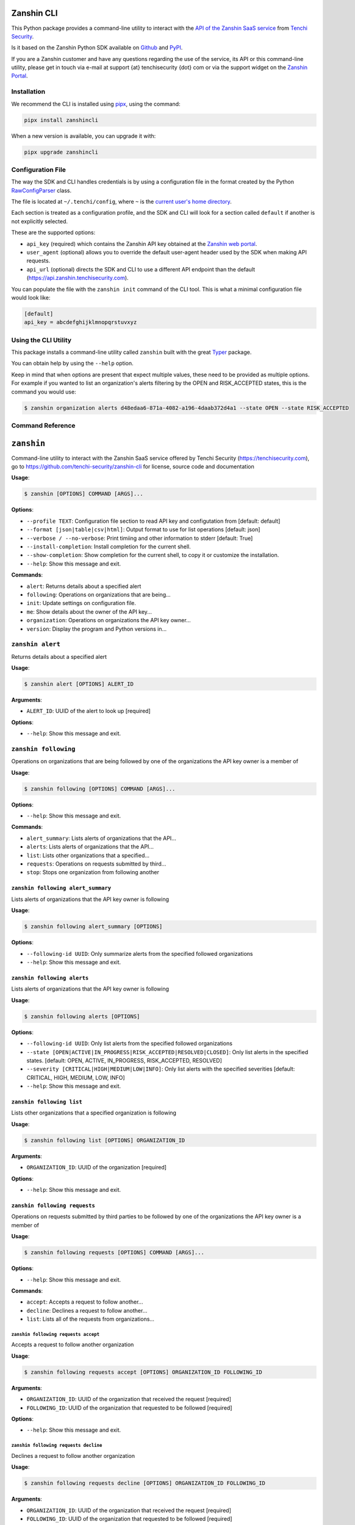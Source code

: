 |PyPI version shields.io| |PyPI pyversions|

Zanshin CLI
===========

This Python package provides a command-line utility to interact with the
`API of the Zanshin SaaS
service <https://api.zanshin.tenchisecurity.com>`__ from `Tenchi
Security <https://www.tenchisecurity.com>`__.

Is it based on the Zanshin Python SDK available on
`Github <https://github.com/tenchi-security/zanshin-sdk-python>`__ and
`PyPI <https://pypi.python.org/pypi/zanshinsdk/>`__.

If you are a Zanshin customer and have any questions regarding the use
of the service, its API or this command-line utility, please get in
touch via e-mail at support {at} tenchisecurity {dot} com or via the
support widget on the `Zanshin
Portal <https://zanshin.tenchisecurity.com>`__.

Installation
------------

We recommend the CLI is installed using
`pipx <https://pypa.github.io/pipx/installation/>`__, using the command:

.. code:: shell

   pipx install zanshincli

When a new version is available, you can upgrade it with:

.. code:: shell

   pipx upgrade zanshincli

Configuration File
------------------

The way the SDK and CLI handles credentials is by using a configuration
file in the format created by the Python
`RawConfigParser <https://docs.python.org/3/library/configparser.html#configparser.RawConfigParser>`__
class.

The file is located at ``~/.tenchi/config``, where ``~`` is the `current
user's home
directory <https://docs.python.org/3/library/pathlib.html#pathlib.Path.home>`__.

Each section is treated as a configuration profile, and the SDK and CLI
will look for a section called ``default`` if another is not explicitly
selected.

These are the supported options:

-  ``api_key`` (required) which contains the Zanshin API key obtained at
   the `Zanshin web
   portal <https://zanshin.tenchisecurity.com/my-profile>`__.
-  ``user_agent`` (optional) allows you to override the default
   user-agent header used by the SDK when making API requests.
-  ``api_url`` (optional) directs the SDK and CLI to use a different API
   endpoint than the default (https://api.zanshin.tenchisecurity.com).

You can populate the file with the ``zanshin init`` command of the CLI
tool. This is what a minimal configuration file would look like:

.. code:: ini

   [default]
   api_key = abcdefghijklmnopqrstuvxyz

Using the CLI Utility
---------------------

This package installs a command-line utility called ``zanshin`` built
with the great `Typer <https://typer.tiangolo.com/>`__ package.

You can obtain help by using the ``--help`` option.

Keep in mind that when options are present that expect multiple values,
these need to be provided as multiple options. For example if you wanted
to list an organization's alerts filtering by the OPEN and RISK_ACCEPTED
states, this is the command you would use:

.. code:: shell

   $ zanshin organization alerts d48edaa6-871a-4082-a196-4daab372d4a1 --state OPEN --state RISK_ACCEPTED

Command Reference
-----------------

``zanshin``
===========

Command-line utility to interact with the Zanshin SaaS service offered
by Tenchi Security (https://tenchisecurity.com), go to
https://github.com/tenchi-security/zanshin-cli for license, source code
and documentation

**Usage**:

.. code:: console

   $ zanshin [OPTIONS] COMMAND [ARGS]...

**Options**:

-  ``--profile TEXT``: Configuration file section to read API key and
   configutation from [default: default]
-  ``--format [json|table|csv|html]``: Output format to use for list
   operations [default: json]
-  ``--verbose / --no-verbose``: Print timiing and other information to
   stderr [default: True]
-  ``--install-completion``: Install completion for the current shell.
-  ``--show-completion``: Show completion for the current shell, to copy
   it or customize the installation.
-  ``--help``: Show this message and exit.

**Commands**:

-  ``alert``: Returns details about a specified alert
-  ``following``: Operations on organizations that are being...
-  ``init``: Update settings on configuration file.
-  ``me``: Show details about the owner of the API key...
-  ``organization``: Operations on organizations the API key owner...
-  ``version``: Display the program and Python versions in...

``zanshin alert``
-----------------

Returns details about a specified alert

**Usage**:

.. code:: console

   $ zanshin alert [OPTIONS] ALERT_ID

**Arguments**:

-  ``ALERT_ID``: UUID of the alert to look up [required]

**Options**:

-  ``--help``: Show this message and exit.

``zanshin following``
---------------------

Operations on organizations that are being followed by one of the
organizations the API key owner is a member of

**Usage**:

.. code:: console

   $ zanshin following [OPTIONS] COMMAND [ARGS]...

**Options**:

-  ``--help``: Show this message and exit.

**Commands**:

-  ``alert_summary``: Lists alerts of organizations that the API...
-  ``alerts``: Lists alerts of organizations that the API...
-  ``list``: Lists other organizations that a specified...
-  ``requests``: Operations on requests submitted by third...
-  ``stop``: Stops one organization from following another

``zanshin following alert_summary``
~~~~~~~~~~~~~~~~~~~~~~~~~~~~~~~~~~~

Lists alerts of organizations that the API key owner is following

**Usage**:

.. code:: console

   $ zanshin following alert_summary [OPTIONS]

**Options**:

-  ``--following-id UUID``: Only summarize alerts from the specified
   followed organizations
-  ``--help``: Show this message and exit.

``zanshin following alerts``
~~~~~~~~~~~~~~~~~~~~~~~~~~~~

Lists alerts of organizations that the API key owner is following

**Usage**:

.. code:: console

   $ zanshin following alerts [OPTIONS]

**Options**:

-  ``--following-id UUID``: Only list alerts from the specified followed
   organizations
-  ``--state [OPEN|ACTIVE|IN_PROGRESS|RISK_ACCEPTED|RESOLVED|CLOSED]``:
   Only list alerts in the specified states. [default: OPEN, ACTIVE,
   IN_PROGRESS, RISK_ACCEPTED, RESOLVED]
-  ``--severity [CRITICAL|HIGH|MEDIUM|LOW|INFO]``: Only list alerts with
   the specified severities [default: CRITICAL, HIGH, MEDIUM, LOW, INFO]
-  ``--help``: Show this message and exit.

``zanshin following list``
~~~~~~~~~~~~~~~~~~~~~~~~~~

Lists other organizations that a specified organization is following

**Usage**:

.. code:: console

   $ zanshin following list [OPTIONS] ORGANIZATION_ID

**Arguments**:

-  ``ORGANIZATION_ID``: UUID of the organization [required]

**Options**:

-  ``--help``: Show this message and exit.

``zanshin following requests``
~~~~~~~~~~~~~~~~~~~~~~~~~~~~~~

Operations on requests submitted by third parties to be followed by one
of the organizations the API key owner is a member of

**Usage**:

.. code:: console

   $ zanshin following requests [OPTIONS] COMMAND [ARGS]...

**Options**:

-  ``--help``: Show this message and exit.

**Commands**:

-  ``accept``: Accepts a request to follow another...
-  ``decline``: Declines a request to follow another...
-  ``list``: Lists all of the requests from organizations...

``zanshin following requests accept``
^^^^^^^^^^^^^^^^^^^^^^^^^^^^^^^^^^^^^

Accepts a request to follow another organization

**Usage**:

.. code:: console

   $ zanshin following requests accept [OPTIONS] ORGANIZATION_ID FOLLOWING_ID

**Arguments**:

-  ``ORGANIZATION_ID``: UUID of the organization that received the
   request [required]
-  ``FOLLOWING_ID``: UUID of the organization that requested to be
   followed [required]

**Options**:

-  ``--help``: Show this message and exit.

``zanshin following requests decline``
^^^^^^^^^^^^^^^^^^^^^^^^^^^^^^^^^^^^^^

Declines a request to follow another organization

**Usage**:

.. code:: console

   $ zanshin following requests decline [OPTIONS] ORGANIZATION_ID FOLLOWING_ID

**Arguments**:

-  ``ORGANIZATION_ID``: UUID of the organization that received the
   request [required]
-  ``FOLLOWING_ID``: UUID of the organization that requested to be
   followed [required]

**Options**:

-  ``--help``: Show this message and exit.

``zanshin following requests list``
^^^^^^^^^^^^^^^^^^^^^^^^^^^^^^^^^^^

Lists all of the requests from organizations that want to be followed by
a specified organization that the API key owner is a member of

**Usage**:

.. code:: console

   $ zanshin following requests list [OPTIONS] ORGANIZATION_ID

**Arguments**:

-  ``ORGANIZATION_ID``: UUID of the organization that received the
   request [required]

**Options**:

-  ``--help``: Show this message and exit.

``zanshin following stop``
~~~~~~~~~~~~~~~~~~~~~~~~~~

Stops one organization from following another

**Usage**:

.. code:: console

   $ zanshin following stop [OPTIONS] ORGANIZATION_ID FOLLOWING_ID

**Arguments**:

-  ``ORGANIZATION_ID``: UUID of the follower organization (which the API
   key owner must be a member of) [required]
-  ``FOLLOWING_ID``: UUID of the followed organization [required]

**Options**:

-  ``--help``: Show this message and exit.

``zanshin init``
----------------

Update settings on configuration file.

**Usage**:

.. code:: console

   $ zanshin init [OPTIONS]

**Options**:

-  ``--help``: Show this message and exit.

``zanshin me``
--------------

Show details about the owner of the API key being used.

**Usage**:

.. code:: console

   $ zanshin me [OPTIONS]

**Options**:

-  ``--help``: Show this message and exit.

``zanshin organization``
------------------------

Operations on organizations the API key owner has direct access to

**Usage**:

.. code:: console

   $ zanshin organization [OPTIONS] COMMAND [ARGS]...

**Options**:

-  ``--help``: Show this message and exit.

**Commands**:

-  ``alert_summary``: List alerts from a given organization, with...
-  ``alerts``: List alerts from a given organization, with...
-  ``list``: Lists the organizations this user has direct...
-  ``scan_summary``: List statistical summaries of changes brought...
-  ``scan_target``: Operations on scan targets from organizations...

``zanshin organization alert_summary``
~~~~~~~~~~~~~~~~~~~~~~~~~~~~~~~~~~~~~~

List alerts from a given organization, with an optional filter by scan
target.

**Usage**:

.. code:: console

   $ zanshin organization alert_summary [OPTIONS] ORGANIZATION_ID

**Arguments**:

-  ``ORGANIZATION_ID``: UUID of the organization [required]

**Options**:

-  ``--scan-target-id UUID``: Only summarize alerts from the specified
   scan targets, defaults to all.
-  ``--help``: Show this message and exit.

``zanshin organization alerts``
~~~~~~~~~~~~~~~~~~~~~~~~~~~~~~~

List alerts from a given organization, with optional filters by scan
target, state or severity.

**Usage**:

.. code:: console

   $ zanshin organization alerts [OPTIONS] ORGANIZATION_ID

**Arguments**:

-  ``ORGANIZATION_ID``: UUID of the organization [required]

**Options**:

-  ``--scan-target-id UUID``: Only list alerts from the specified scan
   targets.
-  ``--state [OPEN|ACTIVE|IN_PROGRESS|RISK_ACCEPTED|RESOLVED|CLOSED]``:
   Only list alerts in the specified states. [default: OPEN, ACTIVE,
   IN_PROGRESS, RISK_ACCEPTED, RESOLVED]
-  ``--severity [CRITICAL|HIGH|MEDIUM|LOW|INFO]``: Only list alerts with
   the specified severities [default: CRITICAL, HIGH, MEDIUM, LOW, INFO]
-  ``--help``: Show this message and exit.

``zanshin organization list``
~~~~~~~~~~~~~~~~~~~~~~~~~~~~~

Lists the organizations this user has direct access to as a member.

**Usage**:

.. code:: console

   $ zanshin organization list [OPTIONS]

**Options**:

-  ``--help``: Show this message and exit.

``zanshin organization scan_summary``
~~~~~~~~~~~~~~~~~~~~~~~~~~~~~~~~~~~~~

List statistical summaries of changes brought by scans from a given
organization, with optional filters by scan target.

**Usage**:

.. code:: console

   $ zanshin organization scan_summary [OPTIONS] ORGANIZATION_ID

**Arguments**:

-  ``ORGANIZATION_ID``: UUID of the organization [required]

**Options**:

-  ``--scan-target-id UUID``: Only summarize scans from the specified
   scan targets, defaults to all.
-  ``--days INTEGER RANGE``: [default: 7]
-  ``--help``: Show this message and exit.

``zanshin organization scan_target``
~~~~~~~~~~~~~~~~~~~~~~~~~~~~~~~~~~~~

Operations on scan targets from organizations the API key owner has
direct access to

**Usage**:

.. code:: console

   $ zanshin organization scan_target [OPTIONS] COMMAND [ARGS]...

**Options**:

-  ``--help``: Show this message and exit.

**Commands**:

-  ``alert_summary``: List statistical summaries of changes brought...
-  ``alerts``: List alerts from a given scan target, with...
-  ``check``: Checks if a scan target is correctly...
-  ``list``: Lists the scan targets (i.e.
-  ``scan``: Starts an ad-hoc scan of a specified scan...
-  ``scan_summary``: Show summary of scans from a given scan...

``zanshin organization scan_target alert_summary``
^^^^^^^^^^^^^^^^^^^^^^^^^^^^^^^^^^^^^^^^^^^^^^^^^^

List statistical summaries of changes brought by scans from a given scan
target.

**Usage**:

.. code:: console

   $ zanshin organization scan_target alert_summary [OPTIONS] ORGANIZATION_ID SCAN_TARGET_ID

**Arguments**:

-  ``ORGANIZATION_ID``: UUID of the scan target's organization
   [required]
-  ``SCAN_TARGET_ID``: UUID of the scan target to summarize alerts from
   [required]

**Options**:

-  ``--help``: Show this message and exit.

``zanshin organization scan_target alerts``
^^^^^^^^^^^^^^^^^^^^^^^^^^^^^^^^^^^^^^^^^^^

List alerts from a given scan target, with optional filters by state or
severity.

**Usage**:

.. code:: console

   $ zanshin organization scan_target alerts [OPTIONS] ORGANIZATION_ID SCAN_TARGET_ID

**Arguments**:

-  ``ORGANIZATION_ID``: UUID of the scan target's organization
   [required]
-  ``SCAN_TARGET_ID``: UUID of the scan target to list alerts from
   [required]

**Options**:

-  ``--state [OPEN|ACTIVE|IN_PROGRESS|RISK_ACCEPTED|RESOLVED|CLOSED]``:
   Only list alerts in the specified states. [default: OPEN, ACTIVE,
   IN_PROGRESS, RISK_ACCEPTED, RESOLVED]
-  ``--severity [CRITICAL|HIGH|MEDIUM|LOW|INFO]``: Only list alerts with
   the specified severities [default: CRITICAL, HIGH, MEDIUM, LOW, INFO]
-  ``--help``: Show this message and exit.

``zanshin organization scan_target check``
^^^^^^^^^^^^^^^^^^^^^^^^^^^^^^^^^^^^^^^^^^

Checks if a scan target is correctly configured

**Usage**:

.. code:: console

   $ zanshin organization scan_target check [OPTIONS] ORGANIZATION_ID SCAN_TARGET_ID

**Arguments**:

-  ``ORGANIZATION_ID``: UUID of the scan target's organization
   [required]
-  ``SCAN_TARGET_ID``: UUID of the scan target to start scan [required]

**Options**:

-  ``--help``: Show this message and exit.

``zanshin organization scan_target list``
^^^^^^^^^^^^^^^^^^^^^^^^^^^^^^^^^^^^^^^^^

Lists the scan targets (i.e. linked cloud accounts) from an organization
that user has access to as a member.

**Usage**:

.. code:: console

   $ zanshin organization scan_target list [OPTIONS] ORGANIZATION_ID

**Arguments**:

-  ``ORGANIZATION_ID``: UUID of the organizations whose scan targets
   should be listed [required]

**Options**:

-  ``--help``: Show this message and exit.

``zanshin organization scan_target scan``
^^^^^^^^^^^^^^^^^^^^^^^^^^^^^^^^^^^^^^^^^

Starts an ad-hoc scan of a specified scan target

**Usage**:

.. code:: console

   $ zanshin organization scan_target scan [OPTIONS] ORGANIZATION_ID SCAN_TARGET_ID

**Arguments**:

-  ``ORGANIZATION_ID``: UUID of the scan target's organization
   [required]
-  ``SCAN_TARGET_ID``: UUID of the scan target to start scan [required]

**Options**:

-  ``--help``: Show this message and exit.

``zanshin organization scan_target scan_summary``
^^^^^^^^^^^^^^^^^^^^^^^^^^^^^^^^^^^^^^^^^^^^^^^^^

Show summary of scans from a given scan target.

**Usage**:

.. code:: console

   $ zanshin organization scan_target scan_summary [OPTIONS] ORGANIZATION_ID SCAN_TARGET_ID

**Arguments**:

-  ``ORGANIZATION_ID``: UUID of the scan target's organization
   [required]
-  ``SCAN_TARGET_ID``: UUID of the scan target to summarize alerts from
   [required]

**Options**:

-  ``--days INTEGER RANGE``: [default: 7]
-  ``--help``: Show this message and exit.

``zanshin version``
-------------------

Display the program and Python versions in use.

**Usage**:

.. code:: console

   $ zanshin version [OPTIONS]

**Options**:

-  ``--help``: Show this message and exit.

.. |PyPI version shields.io| image:: https://img.shields.io/pypi/v/zanshincli.svg
   :target: https://pypi.python.org/pypi/zanshincli/
.. |PyPI pyversions| image:: https://img.shields.io/pypi/pyversions/zanshincli.svg
   :target: https://pypi.python.org/pypi/zanshincli/
